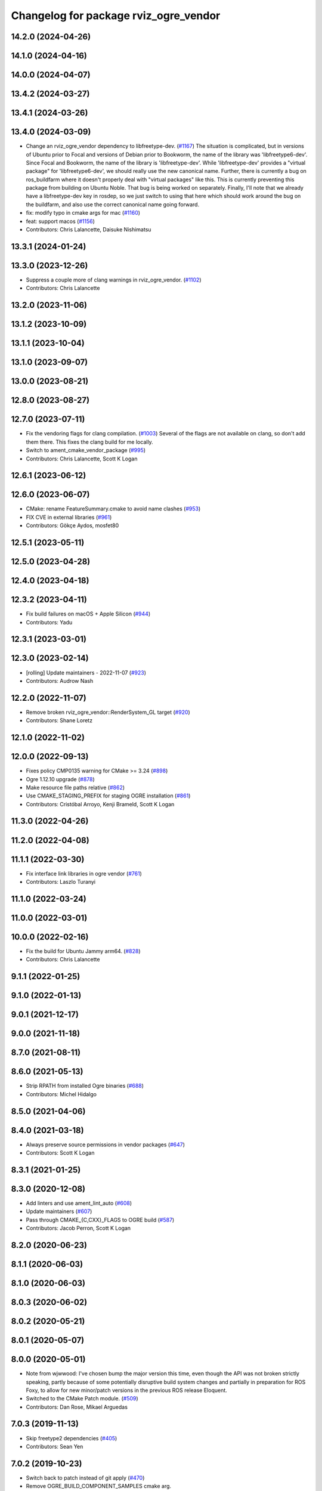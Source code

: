 ^^^^^^^^^^^^^^^^^^^^^^^^^^^^^^^^^^^^^^
Changelog for package rviz_ogre_vendor
^^^^^^^^^^^^^^^^^^^^^^^^^^^^^^^^^^^^^^

14.2.0 (2024-04-26)
-------------------

14.1.0 (2024-04-16)
-------------------

14.0.0 (2024-04-07)
-------------------

13.4.2 (2024-03-27)
-------------------

13.4.1 (2024-03-26)
-------------------

13.4.0 (2024-03-09)
-------------------
* Change an rviz_ogre_vendor dependency to libfreetype-dev. (`#1167 <https://github.com/ros2/rviz/issues/1167>`_)
  The situation is complicated, but in versions of Ubuntu
  prior to Focal and versions of Debian prior to Bookworm,
  the name of the library was 'libfreetype6-dev'.  Since
  Focal and Bookworm, the name of the library is 'libfreetype-dev'.
  While 'libfreetype-dev' provides a "virtual package"
  for 'libfreetype6-dev', we should really use the new canonical
  name.
  Further, there is currently a bug on ros_buildfarm where
  it doesn't properly deal with "virtual packages" like this.
  This is currently preventing this package from building on
  Ubuntu Noble.  That bug is being worked on separately.
  Finally, I'll note that we already have a libfreetype-dev
  key in rosdep, so we just switch to using that here which
  should work around the bug on the buildfarm, and also use
  the correct canonical name going forward.
* fix: modify typo in cmake args for mac (`#1160 <https://github.com/ros2/rviz/issues/1160>`_)
* feat: support macos (`#1156 <https://github.com/ros2/rviz/issues/1156>`_)
* Contributors: Chris Lalancette, Daisuke Nishimatsu

13.3.1 (2024-01-24)
-------------------

13.3.0 (2023-12-26)
-------------------
* Suppress a couple more of clang warnings in rviz_ogre_vendor. (`#1102 <https://github.com/ros2/rviz/issues/1102>`_)
* Contributors: Chris Lalancette

13.2.0 (2023-11-06)
-------------------

13.1.2 (2023-10-09)
-------------------

13.1.1 (2023-10-04)
-------------------

13.1.0 (2023-09-07)
-------------------

13.0.0 (2023-08-21)
-------------------

12.8.0 (2023-08-27)
-------------------

12.7.0 (2023-07-11)
-------------------
* Fix the vendoring flags for clang compilation. (`#1003 <https://github.com/ros2/rviz/issues/1003>`_)
  Several of the flags are not available on clang, so
  don't add them there.  This fixes the clang build for
  me locally.
* Switch to ament_cmake_vendor_package (`#995 <https://github.com/ros2/rviz/issues/995>`_)
* Contributors: Chris Lalancette, Scott K Logan

12.6.1 (2023-06-12)
-------------------

12.6.0 (2023-06-07)
-------------------
* CMake: rename FeatureSummary.cmake to avoid name clashes (`#953 <https://github.com/ros2/rviz/issues/953>`_)
* FIX CVE in external libraries (`#961 <https://github.com/ros2/rviz/issues/961>`_)
* Contributors: Gökçe Aydos, mosfet80

12.5.1 (2023-05-11)
-------------------

12.5.0 (2023-04-28)
-------------------

12.4.0 (2023-04-18)
-------------------

12.3.2 (2023-04-11)
-------------------
* Fix build failures on macOS + Apple Silicon (`#944 <https://github.com/ros2/rviz/issues/944>`_)
* Contributors: Yadu

12.3.1 (2023-03-01)
-------------------

12.3.0 (2023-02-14)
-------------------
* [rolling] Update maintainers - 2022-11-07 (`#923 <https://github.com/ros2/rviz/issues/923>`_)
* Contributors: Audrow Nash

12.2.0 (2022-11-07)
-------------------
* Remove broken rviz_ogre_vendor::RenderSystem_GL target (`#920 <https://github.com/ros2/rviz/issues/920>`_)
* Contributors: Shane Loretz

12.1.0 (2022-11-02)
-------------------

12.0.0 (2022-09-13)
-------------------
* Fixes policy CMP0135 warning for CMake >= 3.24 (`#898 <https://github.com/ros2/rviz/issues/898>`_)
* Ogre 1.12.10 upgrade (`#878 <https://github.com/ros2/rviz/issues/878>`_)
* Make resource file paths relative (`#862 <https://github.com/ros2/rviz/issues/862>`_)
* Use CMAKE_STAGING_PREFIX for staging OGRE installation (`#861 <https://github.com/ros2/rviz/issues/861>`_)
* Contributors: Cristóbal Arroyo, Kenji Brameld, Scott K Logan

11.3.0 (2022-04-26)
-------------------

11.2.0 (2022-04-08)
-------------------

11.1.1 (2022-03-30)
-------------------
* Fix interface link libraries in ogre vendor (`#761 <https://github.com/ros2/rviz/issues/761>`_)
* Contributors: Laszlo Turanyi

11.1.0 (2022-03-24)
-------------------

11.0.0 (2022-03-01)
-------------------

10.0.0 (2022-02-16)
-------------------
* Fix the build for Ubuntu Jammy arm64. (`#828 <https://github.com/ros2/rviz/issues/828>`_)
* Contributors: Chris Lalancette

9.1.1 (2022-01-25)
------------------

9.1.0 (2022-01-13)
------------------

9.0.1 (2021-12-17)
------------------

9.0.0 (2021-11-18)
------------------

8.7.0 (2021-08-11)
------------------

8.6.0 (2021-05-13)
------------------
* Strip RPATH from installed Ogre binaries (`#688 <https://github.com/ros2/rviz/issues/688>`_)
* Contributors: Michel Hidalgo

8.5.0 (2021-04-06)
------------------

8.4.0 (2021-03-18)
------------------
* Always preserve source permissions in vendor packages (`#647 <https://github.com/ros2/rviz/issues/647>`_)
* Contributors: Scott K Logan

8.3.1 (2021-01-25)
------------------

8.3.0 (2020-12-08)
------------------
* Add linters and use ament_lint_auto (`#608 <https://github.com/ros2/rviz/issues/608>`_)
* Update maintainers (`#607 <https://github.com/ros2/rviz/issues/607>`_)
* Pass through CMAKE\_{C,CXX}_FLAGS to OGRE build (`#587 <https://github.com/ros2/rviz/issues/587>`_)
* Contributors: Jacob Perron, Scott K Logan

8.2.0 (2020-06-23)
------------------

8.1.1 (2020-06-03)
------------------

8.1.0 (2020-06-03)
------------------

8.0.3 (2020-06-02)
------------------

8.0.2 (2020-05-21)
------------------

8.0.1 (2020-05-07)
------------------

8.0.0 (2020-05-01)
------------------
* Note from wjwwood: I've chosen bump the major version this time, even though the API was not broken strictly speaking, partly because of some potentially disruptive build system changes and partially in preparation for ROS Foxy, to allow for new minor/patch versions in the previous ROS release Eloquent.
* Switched to the CMake Patch module. (`#509 <https://github.com/ros2/rviz/issues/509>`_)
* Contributors: Dan Rose, Mikael Arguedas

7.0.3 (2019-11-13)
------------------
* Skip freetype2 dependencies (`#405 <https://github.com/ros2/rviz/issues/405>`_)
* Contributors: Sean Yen

7.0.2 (2019-10-23)
------------------
* Switch back to patch instead of git apply (`#470 <https://github.com/ros2/rviz/issues/470>`_)
* Remove OGRE_BUILD_COMPONENT_SAMPLES cmake arg.
* Contributors: Chris Lalancette

7.0.1 (2019-10-04)
------------------
* Fix the rviz_ogre_vendor packaging.
* Contributors: Chris Lalancette

7.0.0 (2019-09-27)
------------------
* Add .dsv file beside custom environment hook (`#449 <https://github.com/ros2/rviz/issues/449>`_)
* Upgrade from Ogre 1.10 to Ogre 1.12.1 (`#394 <https://github.com/ros2/rviz/issues/394>`_)
* Mojave compatibility (`#414 <https://github.com/ros2/rviz/issues/414>`_)
* Contributors: Dirk Thomas, Karsten Knese, Martin Idel

6.1.1 (2019-05-29)
------------------

6.1.0 (2019-05-20)
------------------
* Upgraded to OGRE 1.10.12 to get a macOS fix but also not break any APIs by upgrading to OGRE 1.11.x. (`#380 <https://github.com/ros2/rviz/issues/380>`_)
* Contributors: Emerson Knapp

6.0.0 (2019-05-08)
------------------
* Suppress ogre_vendor warnings in clang+libcxx build. The -w flag was not strong enough for Clang builds. (`#389 <https://github.com/ros2/rviz/issues/389>`_)
  Signed-off-by: Emerson Knapp <eknapp@amazon.com>
* Pass through only the stdlib flag to the vendor build, instead of all C++ flags (`#388 <https://github.com/ros2/rviz/issues/388>`_)
  Signed-off-by: Emerson Knapp <eknapp@amazon.com>
* Pass through CXX flags to OGRE vendor build (`#381 <https://github.com/ros2/rviz/issues/381>`_)
  * Pass through CXX flags
  Signed-off-by: Emerson Knapp <eknapp@amazon.com>
  * fixup
  Signed-off-by: William Woodall <william@osrfoundation.org>
  * re-add removed libc++ flag, because OSX build always needs it
  Signed-off-by: Emerson Knapp <eknapp@amazon.com>
* Propagate toolchain-file to external-project (`#374 <https://github.com/ros2/rviz/issues/374>`_)
  If defined, propagate the CMAKE_TOOLCHAIN_FILE argument to the cmake
  argument of freetype, zlib and ogre projects.
  Change-Id: Ibf2802b96c2238a06191e78a1b2a3128769a83af
  Signed-off-by: Louis Mayencourt <louis.mayencourt@arm.com>
* Contributors: Emerson Knapp, lmayencourt

5.1.0 (2019-01-14)
------------------
* Skip the system directories when looking for OGRE (`#371 <https://github.com/ros2/rviz/issues/371>`_)
* Contributors: Scott K Logan

5.0.0 (2018-12-04)
------------------
* Changed ZLIB_ROOT -> ZLIB_DIR (`#349 <https://github.com/ros2/rviz/issues/349>`_)
* Contributors: Mikael Arguedas

4.0.1 (2018-06-28)
------------------

4.0.0 (2018-06-27)
------------------
* Changed the download timeout for Ogre to be twenty (20) minutes. (`#323 <https://github.com/ros2/rviz/issues/323>`_)
* Contributors: Dirk Thomas, Martin Idel, Mikael Arguedas, Russ

3.0.0 (2018-02-07)
------------------
* Updated Ogre to 1.10.11. (`#181 <https://github.com/ros2/rviz/issues/181>`_)

2.0.0 (2017-12-08)
------------------
* First version for ROS 2.
* Contributors: Andreas Greimel, Andreas Holzner, Chris Ye, Johannes Jeising, Martin Idel, Steven! Ragnarok, William Woodall

1.12.11 (2017-08-02)
--------------------

1.12.10 (2017-06-05 17:37)
--------------------------

1.12.9 (2017-06-05 14:23)
-------------------------

1.12.8 (2017-05-07)
-------------------

1.12.7 (2017-05-05)
-------------------

1.12.6 (2017-05-02)
-------------------

1.12.5 (2017-05-01)
-------------------

1.12.4 (2016-10-27)
-------------------

1.12.3 (2016-10-19)
-------------------

1.12.2 (2016-10-18)
-------------------

1.12.1 (2016-04-20)
-------------------

1.12.0 (2016-04-11)
-------------------

1.11.14 (2016-04-03)
--------------------

1.11.13 (2016-03-23)
--------------------

1.11.12 (2016-03-22 19:58)
--------------------------

1.11.11 (2016-03-22 18:16)
--------------------------

1.11.10 (2015-10-13)
--------------------

1.11.9 (2015-09-21)
-------------------

1.11.8 (2015-08-05)
-------------------

1.11.7 (2015-03-02)
-------------------

1.11.6 (2015-02-13)
-------------------

1.11.5 (2015-02-11)
-------------------

1.11.4 (2014-10-30)
-------------------

1.11.3 (2014-06-26)
-------------------

1.11.2 (2014-05-13)
-------------------

1.11.1 (2014-05-01)
-------------------

1.11.0 (2014-03-04 21:40)
-------------------------

1.10.14 (2014-03-04 21:35)
--------------------------

1.10.13 (2014-02-26)
--------------------

1.10.12 (2014-02-25)
--------------------

1.10.11 (2014-01-26)
--------------------

1.10.10 (2013-12-22)
--------------------

1.10.9 (2013-10-15)
-------------------

1.10.7 (2013-09-16)
-------------------

1.10.6 (2013-09-03)
-------------------

1.10.5 (2013-08-28 03:50)
-------------------------

1.10.4 (2013-08-28 03:13)
-------------------------

1.10.3 (2013-08-14)
-------------------

1.10.2 (2013-07-26)
-------------------

1.10.1 (2013-07-16)
-------------------

1.10.0 (2013-06-27)
-------------------

1.9.30 (2013-05-30)
-------------------

1.9.29 (2013-04-15)
-------------------

1.9.27 (2013-03-15 13:23)
-------------------------

1.9.26 (2013-03-15 10:38)
-------------------------

1.9.25 (2013-03-07)
-------------------

1.9.24 (2013-02-16)
-------------------

1.9.23 (2013-02-13)
-------------------

1.9.22 (2013-02-12 16:30)
-------------------------

1.9.21 (2013-02-12 14:00)
-------------------------

1.9.20 (2013-01-21)
-------------------

1.9.19 (2013-01-13)
-------------------

1.9.18 (2012-12-18)
-------------------

1.9.17 (2012-12-14)
-------------------

1.9.16 (2012-11-14 15:49)
-------------------------

1.9.15 (2012-11-13)
-------------------

1.9.14 (2012-11-14 02:20)
-------------------------

1.9.13 (2012-11-14 00:58)
-------------------------

1.9.12 (2012-11-06)
-------------------

1.9.11 (2012-11-02)
-------------------

1.9.10 (2012-11-01 11:10)
-------------------------

1.9.9 (2012-11-01 11:01)
------------------------

1.9.8 (2012-11-01 10:52)
------------------------

1.9.7 (2012-11-01 10:40)
------------------------

1.9.6 (2012-10-31)
------------------

1.9.5 (2012-10-19)
------------------

1.9.4 (2012-10-15 15:00)
------------------------

1.9.3 (2012-10-15 10:41)
------------------------

1.9.2 (2012-10-12 13:38)
------------------------

1.9.1 (2012-10-12 11:57)
------------------------

1.9.0 (2012-10-10)
------------------
